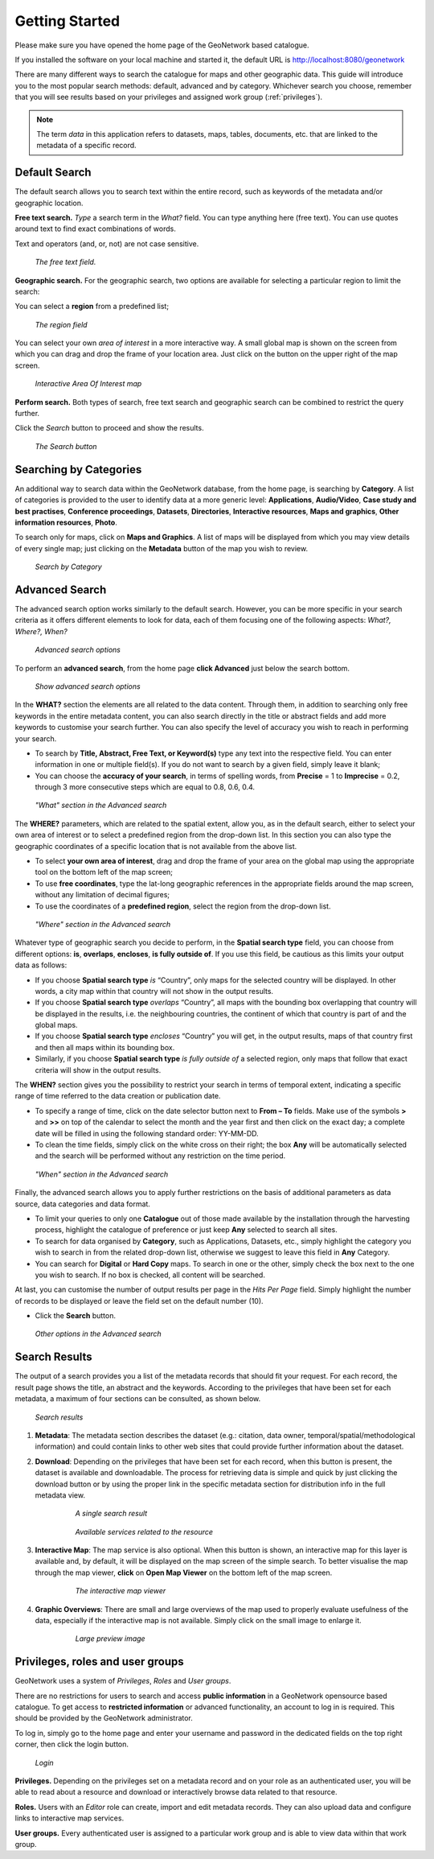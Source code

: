 .. _getting_started:

Getting Started
===============

Please make sure you have opened the home page of the GeoNetwork based
catalogue.

If you installed the software on your local machine
and started it, the default URL is http://localhost:8080/geonetwork

There are many different ways to search the catalogue for maps and other geographic
data. This guide will introduce you to the most popular search methods: default,
advanced and by category. Whichever search you choose, remember that you will see
results based on your privileges and assigned work group (:ref:`privileges`).

.. note:: 
	The term *data* in this application refers to
	datasets, maps, tables, documents, etc. that are linked to the metadata of a specific
	record.

Default Search
--------------

The default search allows you to search text within the entire record, such as
keywords of the metadata and/or geographic location.

**Free text search.** *Type* a search term in the *What?* field. You can type anything here
(free text). You can use quotes around text to find exact combinations of words.

Text and operators (and, or, not) are not case sensitive. 

.. figure:: what.png

  *The free text field.*
	
**Geographic search.** For the geographic search, two options are available for selecting a particular
region to limit the search:

You can select a **region** from a predefined list;

.. figure:: where1.png
  
  *The region field*

You can select your own *area of interest* in a more interactive way. A small global map is shown on the screen from which you can drag and drop the frame of your location area. Just click on the button on the upper right of the map screen.

.. figure:: where2.png
  
  *Interactive Area Of Interest map*

**Perform search.** Both types of search, free text search and geographic search can be combined to
restrict the query further.

Click the *Search* button to proceed and show the results.

.. figure:: search_button.png

  *The Search button*

Searching by Categories
-----------------------

An additional way to search data within the GeoNetwork database, from the home page, is searching by **Category**. A list of categories is provided to the user to identify data at a more generic level: **Applications**, **Audio/Video**, **Case study and best practises**, **Conference proceedings**, **Datasets**, **Directories**, **Interactive resources**, **Maps and graphics**, **Other information resources**, **Photo**.

To search only for maps, click on **Maps and Graphics**. A list of maps will be displayed from which you
may view details of every single map; just clicking on the **Metadata** button of the map you wish to review.

.. figure:: Categories.png

  *Search by Category*
  
Advanced Search
---------------

The advanced search option works similarly to the default search. However, you can be more specific in your search criteria as it offers different elements to look for data, each of them focusing one of the following aspects: *What?, Where?, When?*

.. figure:: advanced_search1.png

  *Advanced search options*

To perform an **advanced search**, from the home page **click Advanced** just below the search bottom.

.. figure:: advanced_search_button.png

  *Show advanced search options*

In the **WHAT?** section the elements are all related to the data content. Through them, in addition to searching only free keywords in the entire metadata content, you can also search directly in the title or abstract fields and add more keywords to customise your search further. You can also specify the level of accuracy you wish to reach in performing your search.

- To search by **Title, Abstract, Free Text, or Keyword(s)** type any text into the respective field. You can enter information in one or multiple field(s). If you do not want to search by a given field, simply leave it blank;

- You can choose the **accuracy of your search**, in terms of spelling words, from **Precise** = 1 to **Imprecise** = 0.2, through 3 more consecutive steps which are equal to 0.8, 0.6, 0.4.

.. figure:: advanced_search_what.png

  *"What" section in the Advanced search*

The **WHERE?** parameters, which are related to the spatial extent, allow you, as in the default search, either to select your own area of interest or to select a predefined region from the drop-down list. In this section you can also type the geographic coordinates of a specific location that is not available from the above list.

- To select **your own area of interest**, drag and drop the frame of your area on the global map using the appropriate tool on the bottom left of the map screen;

- To use **free coordinates**, type the lat-long geographic references in the appropriate fields around the map screen, without any limitation of decimal figures;

- To use the coordinates of a **predefined region**, select the region from the drop-down list.

.. figure:: advanced_search_where.png

  *"Where" section in the Advanced search*

Whatever type of geographic search you decide to perform, in the **Spatial search type** field, you can choose from different options: **is**, **overlaps**, **encloses**, **is fully outside of**. If you use this field, be cautious as this limits your output data as follows:

- If you choose **Spatial search type** *is* “Country”, only maps for the selected country will be displayed. In other words, a city map within that country will not show in the output results.

- If you choose **Spatial search type** *overlaps* “Country”, all maps with the bounding box overlapping that country will be displayed in the results, i.e. the neighbouring countries, the continent of which that country is part of and the global maps.

- If you choose **Spatial search type** *encloses* “Country” you will get, in the output results, maps of that country first and then all maps within its bounding box.

- Similarly, if you choose **Spatial search type** *is fully outside of* a selected region, only maps that follow that exact criteria will show in the output results.

The **WHEN?** section gives you the possibility to restrict your search in terms of temporal extent, indicating a specific range of time referred to the data creation or publication date.

- To specify a range of time, click on the date selector button next to **From – To** fields. Make use of the symbols **>** and **>>** on top of the calendar to select the month and the year first and then click on the exact day; a complete date will be filled in using the following standard order: YY-MM-DD.

- To clean the time fields, simply click on the white cross on their right; the box **Any** will be automatically selected and the search will be performed without any restriction on the time period.

.. figure:: advanced_search_when.png

  *"When" section in the Advanced search*

Finally, the advanced search allows you to apply further restrictions on the basis
of additional parameters as data source, data categories and data format.

- To limit your queries to only one **Catalogue** out of those made available by the installation through the harvesting process, highlight the catalogue of preference or just keep **Any** selected to search all sites.

- To search for data organised by **Category**, such as Applications, Datasets, etc., simply highlight the category you wish to search in from the related drop-down list, otherwise we suggest to leave this field in **Any** Category.

- You can search for **Digital** or **Hard Copy** maps. To search in one or the other, simply check the box next to the one you wish to search. If no box is checked, all content will be searched.

At last, you can customise the number of output results per page in the *Hits Per Page* field. Simply highlight the number of records to be displayed or leave the field set on the default number (10).

- Click the **Search** button.

.. figure:: advanced_search_morerest.png

  *Other options in the Advanced search*

Search Results
--------------

The output of a search provides you a list of the metadata records that should fit
your request. For each record, the result page shows the title, an abstract and the
keywords. According to the privileges that have been set for each metadata, a
maximum of four sections can be consulted, as shown below.

.. figure:: search_output2.png

    *Search results*

#. **Metadata**: The metadata section describes the dataset (e.g.: citation, data owner, temporal/spatial/methodological information) and could contain links to other web sites that could provide further information about the dataset.

#. **Download**: Depending on the privileges that have been set for each record, when this button is present, the dataset is available and downloadable. The process for retrieving data is simple and quick by  just clicking the download button or by using the proper link in the specific metadata section for distribution info in the full metadata view.

    .. figure:: search_output1.png
    
        *A single search result*
    
    .. figure:: download.png
    
        *Available services related to the resource*

#. **Interactive Map**: The map service is also optional. When this button is shown, an interactive map for this layer is available and, by default, it will be displayed on the map screen of the simple search. To better visualise the map through the map viewer, **click** on **Open Map Viewer** on the bottom left of the map screen.

    .. figure:: interactive_map.png
    
        *The interactive map viewer*

#. **Graphic Overviews**: There are small and large overviews of the map used to properly evaluate usefulness of the data, especially if the interactive map is not available. Simply click on the small image to enlarge it.

    .. figure:: thumbnail.png
    
        *Large preview image*

Privileges, roles and user groups
---------------------------------

GeoNetwork uses a system of *Privileges*, *Roles* and *User groups*.

There are no restrictions for users to search and access **public information** in a GeoNetwork opensource based catalogue. To get access to **restricted information** or advanced functionality, an account to log in is required. This should be provided by the GeoNetwork administrator.

To log in, simply go to the home page and enter your username and password in the dedicated fields on the top right corner, then click the login button.

.. figure:: login.png

    *Login*

**Privileges.** Depending on the privileges set on a metadata record and on your role as an authenticated user, you will be able to read about a resource and download or interactively browse data related to that resource.

**Roles.** Users with an *Editor* role can create, import and edit metadata records. They can also upload data and configure links to interactive map services.

**User groups.** Every authenticated user is assigned to a particular work group and is able to view data within that work group.


